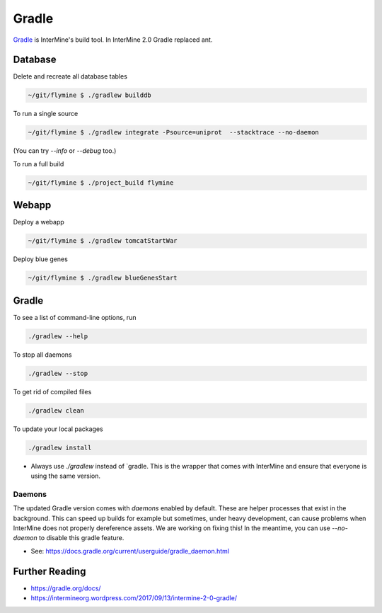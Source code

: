 Gradle
========

`Gradle <https://gradle.org>`_ is InterMine's build tool. In InterMine 2.0 Gradle replaced ant.

Database
----------------------------

Delete and recreate all database tables

.. code-block:: sh
    
    ~/git/flymine $ ./gradlew builddb

To run a single source

.. code-block:: sh
    
    ~/git/flymine $ ./gradlew integrate -Psource=uniprot  --stacktrace --no-daemon

(You can try `--info` or `--debug` too.)

To run a full build 

.. code-block:: sh

    ~/git/flymine $ ./project_build flymine

Webapp
----------------------------

Deploy a webapp

.. code-block:: sh

    ~/git/flymine $ ./gradlew tomcatStartWar

Deploy blue genes

.. code-block:: sh

    ~/git/flymine $ ./gradlew blueGenesStart

Gradle
----------------------------

To see a list of command-line options, run 

.. code-block:: sh 

    ./gradlew --help

To stop all daemons

.. code-block:: sh 

    ./gradlew --stop

To get rid of compiled files

.. code-block:: sh 

    ./gradlew clean

To update your local packages

.. code-block:: sh 

    ./gradlew install

* Always use `./gradlew` instead of `gradle. This is the wrapper that comes with InterMine and ensure that everyone is using the same version.

Daemons
~~~~~~~~~~~~~

The updated Gradle version comes with `daemons` enabled by default. These are helper processes that exist in the background. This can speed up builds for example but sometimes, under heavy development, can cause problems when InterMine does not properly dereference assets. We are working on fixing this! In the meantime, you can use `--no-daemon` to disable this gradle feature.

* See: https://docs.gradle.org/current/userguide/gradle_daemon.html

Further Reading
---------------------------- 

* https://gradle.org/docs/
* https://intermineorg.wordpress.com/2017/09/13/intermine-2-0-gradle/
 
.. index:: gradle, ant
